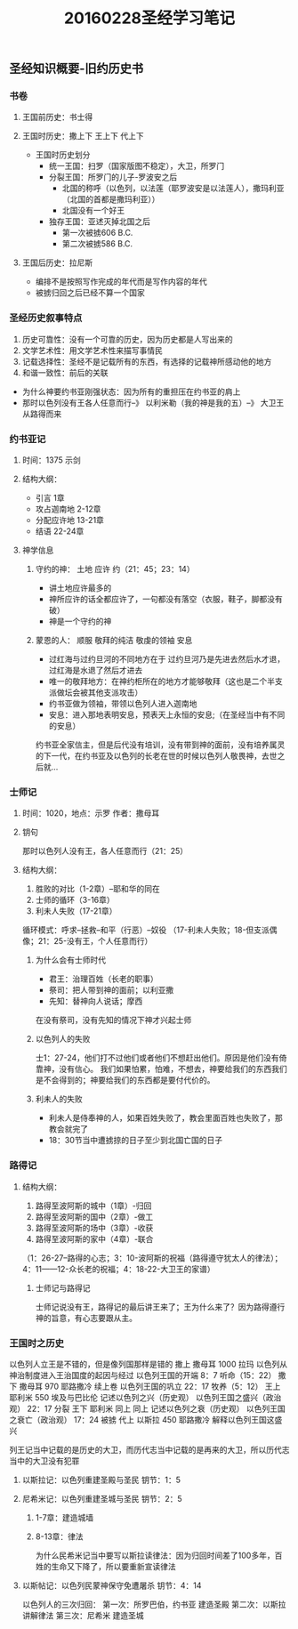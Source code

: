 #+STARTUP: showall
#+OPTIONS: toc:nil
#+OPTIONS: num:nil
#+OPTIONS: html-postamble:nil
#+LANGUAGE: zh-CN
#+OPTIONS:   ^:{}
#+TITLE: 20160228圣经学习笔记

** 圣经知识概要-旧约历史书
*** 书卷
**** 王国前历史：书士得
**** 王国时历史：撒上下  王上下 代上下
- 王国时历史划分
  - 统一王国：扫罗（国家版图不稳定），大卫，所罗门
  - 分裂王国：所罗门的儿子-罗波安之后
    - 北国的称呼（以色列，以法莲（耶罗波安是以法莲人），撒玛利亚（北国的首都是撒玛利亚））
    - 北国没有一个好王
  - 独存王国：亚述灭掉北国之后
    - 第一次被掳606 B.C.
    - 第二次被掳586 B.C.
**** 王国后历史：拉尼斯
- 编排不是按照写作完成的年代而是写作内容的年代
- 被掳归回之后已经不算一个国家

*** 圣经历史叙事特点
1. 历史可靠性：没有一个可靠的历史，因为历史都是人写出来的
2. 文学艺术性：用文学艺术性来描写事情民
3. 记载选择性：圣经不是记载所有的东西，有选择的记载神所感动他的地方
4. 和谐一致性：前后的关联
-  为什么神要约书亚刚强状态：因为所有的重担压在约书亚的肩上
-  那时以色列没有王各人任意而行--》 以利米勒（我的神是我的五）--》 大卫王从路得而来

*** 约书亚记
**** 时间：1375 示剑
****  结构大纲：
- 引言        1章
- 攻占迦南地  2-12章
- 分配应许地  13-21章
- 结语        22-24章
**** 神学信息
*****  守约的神： 土地 应许 约（21：45；23：14）
- 讲土地应许最多的
- 神所应许的话全都应许了，一句都没有落空（衣服，鞋子，脚都没有破）
- 神是一个守约的神
*****  蒙恩的人： 顺服 敬拜的纯洁 敬虔的领袖 安息
- 过红海与过约旦河的不同地方在于  过约旦河乃是先进去然后水才退，过红海是水退了然后才进去
- 唯一的敬拜地方：在神约柜所在的地方才能够敬拜（这也是二个半支派做坛会被其他支派攻击）
- 约书亚做为领袖，带领以色列人进入迦南地
- 安息：进入那地表明安息，预表天上永恒的安息;（在圣经当中有不同的安息）
约书亚全家信主，但是后代没有培训，没有带到神的面前，没有培养属灵的下一代，在约书亚及以色列的长老在世的时候以色列人敬畏神，去世之后就...
*** 士师记
**** 时间：1020，地点：示罗 作者：撒母耳
**** 钥句
那时以色列人没有王，各人任意而行（21：25）
**** 结构大纲：
1. 胜败的对比（1-2章）--耶和华的同在
2. 士师的循环（3-16章）
3. 利未人失败（17-21章）
循环模式：呼求--拯救--和平（行恶）--奴役
（17-利未人失败；18-但支派偶像；21：25-没有王，个人任意而行）
***** 为什么会有士师时代
- 君王：治理百姓（长老的职事）
- 祭司：把人带到神的面前；以利亚撒
- 先知：替神向人说话；摩西
在没有祭司，没有先知的情况下神才兴起士师
***** 以色列人的失败 
士1：27-24，他们打不过他们或者他们不想赶出他们。原因是他们没有倚靠神，没有信心。
我们如果怕累，怕难，不想去，神要给我们的东西我们是不会得到的；神要给我们的东西都是要付代价的。
***** 利未人的失败
- 利未人是侍奉神的人，如果百姓失败了，教会里面百姓也失败了，那教会就完了
- 18：30节当中遭掳掠的日子至少到北国亡国的日子
*** 路得记
**** 结构大纲：
1. 路得至波阿斯的城中（1章）-归回
2. 路得至波阿斯的国中（2章）-做工
3. 路得至波阿斯的场中（3章）-收获
4. 路得至波阿斯的家中（4章）-联合
（1：26-27--路得的心志；3：10-波阿斯的祝福（路得遵守犹太人的律法）；4：11——12-众长老的祝福；4：18-22-大卫王的家谱）
***** 士师记与路得记
士师记说没有王，路得记的最后讲王来了；王为什么来了？因为路得遵行神的旨意，有心志要跟从主。


*** 王国时之历史
以色列人立王是不错的，但是像列国那样是错的
撒上  撒母耳  1000 拉玛  以色列从神治制度进入王治国度的起因与经过  以色列王国的开端  8：7  听命（15：22）
撒下  撒母耳   970 耶路撒冷 续上卷  以色列王国的巩立 22：17 牧养（5：12）
王上  耶利米   550 埃及与巴比伦  记述以色列之兴（历史观）  以色列王国之盛兴（政治观） 22：17 分裂
王下  耶利米   同上  同上         记述以色列之衰（历史观） 以色列王国之衰亡（政治观）  17：24  被掳
代上  以斯拉   450 耶路撒冷  解释以色列王国这盛兴  


列王记当中记载的是历史的大卫，而历代志当中记载的是再来的大卫，所以历代志当中的大卫没有犯罪

**** 以斯拉记：以色列重建圣殿与圣民 钥节：1：5
**** 尼希米记：以色列重建圣城与圣民 钥节：2：5
***** 1-7章：建造城墙
***** 8-13章：律法
为什么民希米记当中要写以斯拉读律法：因为归回时间差了100多年，百姓的生命又下降了，所以要重新宣读律法
**** 以斯帖记：以色列民蒙神保守免遭屠杀 钥节：4：14
以色列人的三次归回：
第一次：所罗巴伯，约书亚 建造圣殿
第二次：以斯拉   讲解律法
第三次：尼希米   建造圣城
